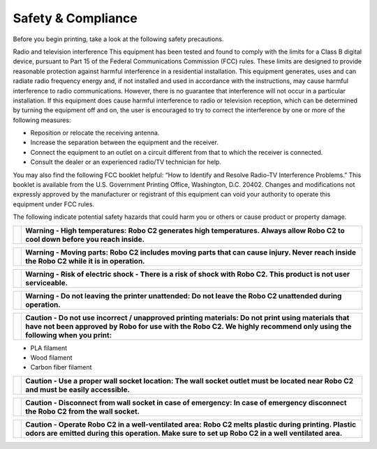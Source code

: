 .. Sphinx RTD theme demo documentation master file, created by
   sphinx-quickstart on Sun Nov  3 11:56:36 2013.
   You can adapt this file completely to your liking, but it should at least
   contain the root `toctree` directive.

=================================================
Safety & Compliance
=================================================

Before you begin printing, take a look at the following safety precautions.

Radio and television interference
This equipment has been tested and found to comply with the limits for a Class B digital device, pursuant to Part 15 of the Federal Communications Commission (FCC) rules. These limits are designed to provide reasonable protection against harmful interference in a residential installation. This equipment generates, uses and can radiate radio frequency energy and, if not installed and used in accordance with the instructions, may cause harmful interference to radio communications. However, there is no guarantee that interference will not occur in a particular installation. If this equipment does cause harmful interference to radio or television reception, which can be determined by turning the equipment off and on, the user is encouraged to try to correct the interference by one or more of the following measures:


• Reposition or relocate the receiving antenna.
• Increase the separation between the equipment and the receiver.
• Connect the equipment to an outlet on a circuit different from that to which the receiver is connected.
• Consult the dealer or an experienced radio/TV technician for help.


You may also find the following FCC booklet helpful: “How to Identify and Resolve Radio-TV Interference Problems.” This booklet is available from the U.S. Government Printing Office, Washington, D.C. 20402. Changes and modifications not expressly approved by the manufacturer or registrant of this equipment can void your authority to operate this equipment under FCC rules.

The following indicate potential safety hazards that could harm you or others or cause product or property damage.

+---------+----------------------------------------------------------------------------------------------------------------------------------+
| |logo3| | **Warning - High temperatures: Robo C2 generates high temperatures. Always allow Robo C2 to cool down before you reach inside.** | 
+---------+----------------------------------------------------------------------------------------------------------------------------------+

+---------+------------------------------------------------------------------------------------------------------------------------------------------+
| |logo4| |**Warning - Moving parts: Robo C2 includes moving parts that can cause injury. Never reach inside the Robo C2 while it is in operation.** | 
+---------+------------------------------------------------------------------------------------------------------------------------------------------+

+---------+---------------------------------------------------------------------------------------------------------------------+
| |logo2| | **Warning - Risk of electric shock - There is a risk of shock with Robo C2. This product is not user serviceable.** | 
+---------+---------------------------------------------------------------------------------------------------------------------+

+---------+------------------------------------------------------------------------------------------------------------+
| |logo|  | **Warning - Do not leaving the printer unattended: Do not leave the Robo C2 unattended during operation.** | 
+---------+------------------------------------------------------------------------------------------------------------+

+---------+-----------------------------------------------------------------------------------------------------------------------------------------------------------------------------------------------------------------------------+
| |logo|  | **Caution - Do not use incorrect / unapproved printing materials: Do not print using materials that have not been approved by Robo for use with the Robo C2. We highly recommend only using the following when you print:** |
+---------+-----------------------------------------------------------------------------------------------------------------------------------------------------------------------------------------------------------------------------+

* PLA filament
* Wood filament
* Carbon fiber filament

+---------+-------------------------------------------------------------------------------------------------------------------------------------+
| |logo|  | **Caution - Use a proper wall socket location: The wall socket outlet must be located near Robo C2 and must be easily accessible.** | 
+---------+-------------------------------------------------------------------------------------------------------------------------------------+

+---------+-----------------------------------------------------------------------------------------------------------------------------------+
| |logo|  | **Caution - Disconnect from wall socket in case of emergency: In case of emergency disconnect the Robo C2 from the wall socket.** | 
+---------+-----------------------------------------------------------------------------------------------------------------------------------+

+---------+---------------------------------------------------------------------------------------------------------------------------------------------------------------------------------------------------------+
| |logo|  | **Caution - Operate Robo C2 in a well-ventilated area: Robo C2 melts plastic during printing. Plastic odors are emitted during this operation. Make sure to set up Robo C2 in a well ventilated area.** | 
+---------+---------------------------------------------------------------------------------------------------------------------------------------------------------------------------------------------------------+


.. |logo| image:: images/caution.png

    
.. |logo2| image:: images/electric-shock.png

    
.. |logo3| image:: images/heat-bed.png

    
.. |logo4| image:: images/pinch-fingers.png

    
.. |logo5| image:: images/pinch-hand.png
 
    
